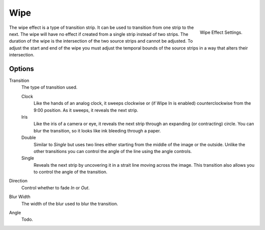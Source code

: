 
****
Wipe
****

.. figure:: /images/editors_sequencer_strips_wipe.png
   :align: right

   Wipe Effect Settings.

The wipe effect is a type of transition strip. It can be used to transition from one strip to the next.
The wipe will have no effect if created from a single strip instead of two strips.
The duration of the wipe is the intersection of the two source strips and cannot be adjusted.
To adjust the start and end of the wipe you must adjust the temporal bounds of the source strips
in a way that alters their intersection.


Options
=======

Transition
   The type of transition used.

   Clock
      Like the hands of an analog clock, it sweeps clockwise or (if Wipe In is enabled)
      counterclockwise from the 9:00 position. As it sweeps, it reveals the next strip.
   Iris
      Like the iris of a camera or eye, it reveals the next strip through an expanding (or contracting) circle.
      You can blur the transition, so it looks like ink bleeding through a paper.
   Double
      Similar to *Single* but uses two lines either starting from the middle of the image or the outside.
      Unlike the other transitions you can control the angle of the line using the angle controls.
   Single
      Reveals the next strip by uncovering it in a strait line moving across the image.
      This transition also allows you to control the angle of the transition.

Direction
   Control whether to fade *In* or *Out*.
Blur Width
   The width of the blur used to blur the transition.
Angle
   Todo.
